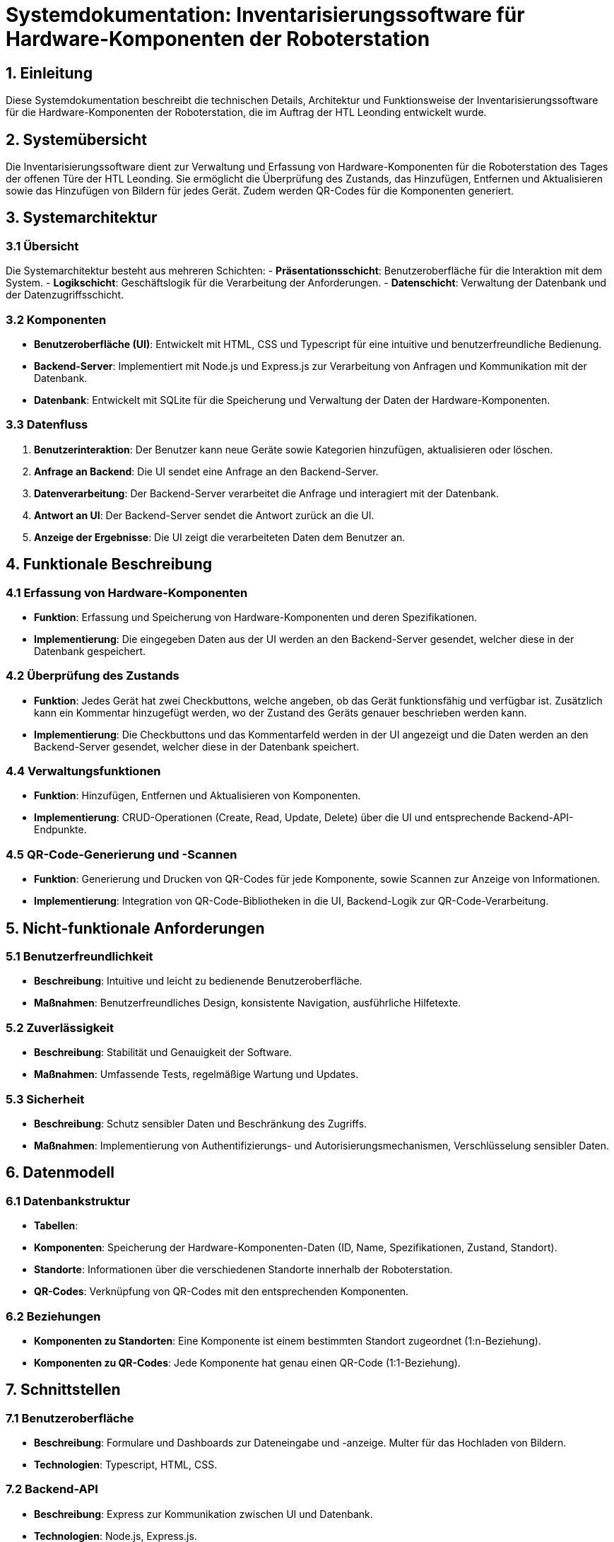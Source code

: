 = Systemdokumentation: Inventarisierungssoftware für Hardware-Komponenten der Roboterstation

== 1. Einleitung
Diese Systemdokumentation beschreibt die technischen Details, Architektur und Funktionsweise der Inventarisierungssoftware für
die Hardware-Komponenten der Roboterstation, die im Auftrag der HTL Leonding entwickelt wurde.

== 2. Systemübersicht
Die Inventarisierungssoftware dient zur Verwaltung und Erfassung von Hardware-Komponenten für die Roboterstation des Tages der offenen Türe der HTL Leonding.
Sie ermöglicht die Überprüfung des Zustands, das Hinzufügen, Entfernen und Aktualisieren sowie das Hinzufügen von Bildern für jedes Gerät.
Zudem werden QR-Codes für die Komponenten generiert.

== 3. Systemarchitektur

=== 3.1 Übersicht
Die Systemarchitektur besteht aus mehreren Schichten:
- *Präsentationsschicht*: Benutzeroberfläche für die Interaktion mit dem System.
- *Logikschicht*: Geschäftslogik für die Verarbeitung der Anforderungen.
- *Datenschicht*: Verwaltung der Datenbank und der Datenzugriffsschicht.

=== 3.2 Komponenten
- *Benutzeroberfläche (UI)*: Entwickelt mit HTML, CSS und Typescript für eine intuitive und benutzerfreundliche Bedienung.
- *Backend-Server*: Implementiert mit Node.js und Express.js zur Verarbeitung von Anfragen und Kommunikation mit der Datenbank.
- *Datenbank*: Entwickelt mit SQLite für die Speicherung und Verwaltung der Daten der Hardware-Komponenten.

=== 3.3 Datenfluss
1. *Benutzerinteraktion*: Der Benutzer kann neue Geräte sowie Kategorien hinzufügen, aktualisieren oder löschen.
2. *Anfrage an Backend*: Die UI sendet eine Anfrage an den Backend-Server.
3. *Datenverarbeitung*: Der Backend-Server verarbeitet die Anfrage und interagiert mit der Datenbank.
4. *Antwort an UI*: Der Backend-Server sendet die Antwort zurück an die UI.
5. *Anzeige der Ergebnisse*: Die UI zeigt die verarbeiteten Daten dem Benutzer an.

== 4. Funktionale Beschreibung

=== 4.1 Erfassung von Hardware-Komponenten
- *Funktion*: Erfassung und Speicherung von Hardware-Komponenten und deren Spezifikationen.
- *Implementierung*: Die eingegeben Daten aus der UI werden an den Backend-Server gesendet, welcher diese in der Datenbank gespeichert.

=== 4.2 Überprüfung des Zustands
- *Funktion*: Jedes Gerät hat zwei Checkbuttons, welche angeben, ob das Gerät funktionsfähig und verfügbar ist. Zusätzlich kann ein Kommentar hinzugefügt werden, wo der Zustand des Geräts
    genauer beschrieben werden kann.

- *Implementierung*: Die Checkbuttons und das Kommentarfeld werden in der UI angezeigt und die Daten werden an den Backend-Server gesendet, welcher diese in der Datenbank speichert.

=== 4.4 Verwaltungsfunktionen
- *Funktion*: Hinzufügen, Entfernen und Aktualisieren von Komponenten.
- *Implementierung*: CRUD-Operationen (Create, Read, Update, Delete) über die UI und entsprechende Backend-API-Endpunkte.

=== 4.5 QR-Code-Generierung und -Scannen
- *Funktion*: Generierung und Drucken von QR-Codes für jede Komponente, sowie Scannen zur Anzeige von Informationen.
- *Implementierung*: Integration von QR-Code-Bibliotheken in die UI, Backend-Logik zur QR-Code-Verarbeitung.

== 5. Nicht-funktionale Anforderungen

=== 5.1 Benutzerfreundlichkeit
- *Beschreibung*: Intuitive und leicht zu bedienende Benutzeroberfläche.
- *Maßnahmen*: Benutzerfreundliches Design, konsistente Navigation, ausführliche Hilfetexte.

=== 5.2 Zuverlässigkeit
- *Beschreibung*: Stabilität und Genauigkeit der Software.
- *Maßnahmen*: Umfassende Tests, regelmäßige Wartung und Updates.

=== 5.3 Sicherheit
- *Beschreibung*: Schutz sensibler Daten und Beschränkung des Zugriffs.
- *Maßnahmen*: Implementierung von Authentifizierungs- und Autorisierungsmechanismen, Verschlüsselung sensibler Daten.

== 6. Datenmodell

=== 6.1 Datenbankstruktur
- *Tabellen*:
- *Komponenten*: Speicherung der Hardware-Komponenten-Daten (ID, Name, Spezifikationen, Zustand, Standort).
- *Standorte*: Informationen über die verschiedenen Standorte innerhalb der Roboterstation.
- *QR-Codes*: Verknüpfung von QR-Codes mit den entsprechenden Komponenten.

=== 6.2 Beziehungen
- *Komponenten zu Standorten*: Eine Komponente ist einem bestimmten Standort zugeordnet (1:n-Beziehung).
- *Komponenten zu QR-Codes*: Jede Komponente hat genau einen QR-Code (1:1-Beziehung).

== 7. Schnittstellen

=== 7.1 Benutzeroberfläche
- *Beschreibung*: Formulare und Dashboards zur Dateneingabe und -anzeige. Multer für das Hochladen von Bildern.
- *Technologien*: Typescript, HTML, CSS.

=== 7.2 Backend-API
- *Beschreibung*: Express zur Kommunikation zwischen UI und Datenbank.
- *Technologien*: Node.js, Express.js.

=== 7.3 Datenbank
- *Beschreibung*: SQLIte-Datenbank zur Speicherung aller relevanten Daten.
- *Technologien*: SQLIte.

== 8. Testanforderungen

=== 8.1 Testfälle
- *Funktionstests*: Überprüfung der einzelnen Funktionen (Erfassung, Überprüfung, Standortverwaltung, QR-Code-Generierung und -Scannen).
- *Integrationstests*: Sicherstellung der reibungslosen Interaktion zwischen UI, Backend und Datenbank.

=== 8.2 Testmethoden
- *Automatisierte Tests*: Github-Actions führen nach jeder Änderung auf dem Main-Branch automatisierte Tests durch.

== 9. Qualitätsanforderungen

=== 9.1 Qualitätssicherung
- *Beschreibung*: Regelmäßige Überprüfung und Sicherstellung der Softwarequalität.
- *Maßnahmen*: Code-Reviews, kontinuierliche Integration und Deployment (CI/CD), regelmäßige Tests und Updates.

== 10. Risikomanagement

=== 10.1 Risikobewertung
- *Beschreibung*: Identifizierung und Bewertung potenzieller Risiken.
- *Maßnahmen*: Regelmäßige Risikobewertungen und -analysen, Erstellung eines Risikominderungsplans.

=== 10.2 Risikominderung
- *Beschreibung*: Maßnahmen zur Minimierung der identifizierten Risiken.
- *Maßnahmen*: Backup-Strategien, Sicherheitsmaßnahmen, Schulung und Weiterbildung der Benutzer.

== 11. Lieferung, Installation und Support

=== 11.1 Lieferung
- *Beschreibung*: Bereitstellung der Software auf der Leocloud.
- *Maßnahmen*: Abschluss der Entwicklungs- und Testphase, Bereitstellung der Software auf der Leocloud.

== 12. Dokumentation

=== 12.2 Technische Dokumentation
- *Beschreibung*: Detaillierte Beschreibung der Softwarearchitektur und -funktionalität.
- *Inhalt*: Architekturdiagramme, API-Dokumentation, Datenbankstruktur.



